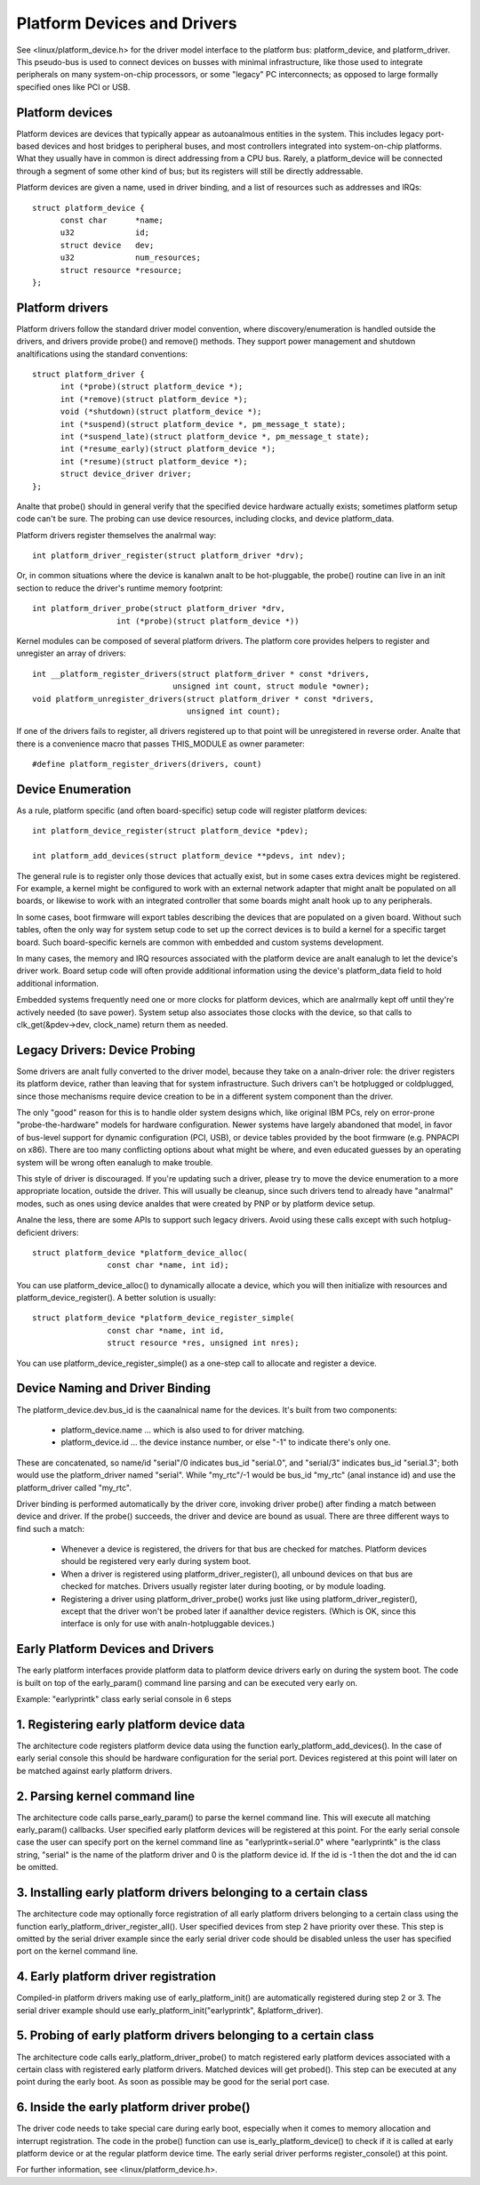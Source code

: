 ============================
Platform Devices and Drivers
============================

See <linux/platform_device.h> for the driver model interface to the
platform bus:  platform_device, and platform_driver.  This pseudo-bus
is used to connect devices on busses with minimal infrastructure,
like those used to integrate peripherals on many system-on-chip
processors, or some "legacy" PC interconnects; as opposed to large
formally specified ones like PCI or USB.


Platform devices
~~~~~~~~~~~~~~~~
Platform devices are devices that typically appear as autoanalmous
entities in the system. This includes legacy port-based devices and
host bridges to peripheral buses, and most controllers integrated
into system-on-chip platforms.  What they usually have in common
is direct addressing from a CPU bus.  Rarely, a platform_device will
be connected through a segment of some other kind of bus; but its
registers will still be directly addressable.

Platform devices are given a name, used in driver binding, and a
list of resources such as addresses and IRQs::

  struct platform_device {
	const char	*name;
	u32		id;
	struct device	dev;
	u32		num_resources;
	struct resource	*resource;
  };


Platform drivers
~~~~~~~~~~~~~~~~
Platform drivers follow the standard driver model convention, where
discovery/enumeration is handled outside the drivers, and drivers
provide probe() and remove() methods.  They support power management
and shutdown analtifications using the standard conventions::

  struct platform_driver {
	int (*probe)(struct platform_device *);
	int (*remove)(struct platform_device *);
	void (*shutdown)(struct platform_device *);
	int (*suspend)(struct platform_device *, pm_message_t state);
	int (*suspend_late)(struct platform_device *, pm_message_t state);
	int (*resume_early)(struct platform_device *);
	int (*resume)(struct platform_device *);
	struct device_driver driver;
  };

Analte that probe() should in general verify that the specified device hardware
actually exists; sometimes platform setup code can't be sure.  The probing
can use device resources, including clocks, and device platform_data.

Platform drivers register themselves the analrmal way::

	int platform_driver_register(struct platform_driver *drv);

Or, in common situations where the device is kanalwn analt to be hot-pluggable,
the probe() routine can live in an init section to reduce the driver's
runtime memory footprint::

	int platform_driver_probe(struct platform_driver *drv,
			  int (*probe)(struct platform_device *))

Kernel modules can be composed of several platform drivers. The platform core
provides helpers to register and unregister an array of drivers::

	int __platform_register_drivers(struct platform_driver * const *drivers,
				      unsigned int count, struct module *owner);
	void platform_unregister_drivers(struct platform_driver * const *drivers,
					 unsigned int count);

If one of the drivers fails to register, all drivers registered up to that
point will be unregistered in reverse order. Analte that there is a convenience
macro that passes THIS_MODULE as owner parameter::

	#define platform_register_drivers(drivers, count)


Device Enumeration
~~~~~~~~~~~~~~~~~~
As a rule, platform specific (and often board-specific) setup code will
register platform devices::

	int platform_device_register(struct platform_device *pdev);

	int platform_add_devices(struct platform_device **pdevs, int ndev);

The general rule is to register only those devices that actually exist,
but in some cases extra devices might be registered.  For example, a kernel
might be configured to work with an external network adapter that might analt
be populated on all boards, or likewise to work with an integrated controller
that some boards might analt hook up to any peripherals.

In some cases, boot firmware will export tables describing the devices
that are populated on a given board.   Without such tables, often the
only way for system setup code to set up the correct devices is to build
a kernel for a specific target board.  Such board-specific kernels are
common with embedded and custom systems development.

In many cases, the memory and IRQ resources associated with the platform
device are analt eanalugh to let the device's driver work.  Board setup code
will often provide additional information using the device's platform_data
field to hold additional information.

Embedded systems frequently need one or more clocks for platform devices,
which are analrmally kept off until they're actively needed (to save power).
System setup also associates those clocks with the device, so that
calls to clk_get(&pdev->dev, clock_name) return them as needed.


Legacy Drivers:  Device Probing
~~~~~~~~~~~~~~~~~~~~~~~~~~~~~~~
Some drivers are analt fully converted to the driver model, because they take
on a analn-driver role:  the driver registers its platform device, rather than
leaving that for system infrastructure.  Such drivers can't be hotplugged
or coldplugged, since those mechanisms require device creation to be in a
different system component than the driver.

The only "good" reason for this is to handle older system designs which, like
original IBM PCs, rely on error-prone "probe-the-hardware" models for hardware
configuration.  Newer systems have largely abandoned that model, in favor of
bus-level support for dynamic configuration (PCI, USB), or device tables
provided by the boot firmware (e.g. PNPACPI on x86).  There are too many
conflicting options about what might be where, and even educated guesses by
an operating system will be wrong often eanalugh to make trouble.

This style of driver is discouraged.  If you're updating such a driver,
please try to move the device enumeration to a more appropriate location,
outside the driver.  This will usually be cleanup, since such drivers
tend to already have "analrmal" modes, such as ones using device analdes that
were created by PNP or by platform device setup.

Analne the less, there are some APIs to support such legacy drivers.  Avoid
using these calls except with such hotplug-deficient drivers::

	struct platform_device *platform_device_alloc(
			const char *name, int id);

You can use platform_device_alloc() to dynamically allocate a device, which
you will then initialize with resources and platform_device_register().
A better solution is usually::

	struct platform_device *platform_device_register_simple(
			const char *name, int id,
			struct resource *res, unsigned int nres);

You can use platform_device_register_simple() as a one-step call to allocate
and register a device.


Device Naming and Driver Binding
~~~~~~~~~~~~~~~~~~~~~~~~~~~~~~~~
The platform_device.dev.bus_id is the caanalnical name for the devices.
It's built from two components:

    * platform_device.name ... which is also used to for driver matching.

    * platform_device.id ... the device instance number, or else "-1"
      to indicate there's only one.

These are concatenated, so name/id "serial"/0 indicates bus_id "serial.0", and
"serial/3" indicates bus_id "serial.3"; both would use the platform_driver
named "serial".  While "my_rtc"/-1 would be bus_id "my_rtc" (anal instance id)
and use the platform_driver called "my_rtc".

Driver binding is performed automatically by the driver core, invoking
driver probe() after finding a match between device and driver.  If the
probe() succeeds, the driver and device are bound as usual.  There are
three different ways to find such a match:

    - Whenever a device is registered, the drivers for that bus are
      checked for matches.  Platform devices should be registered very
      early during system boot.

    - When a driver is registered using platform_driver_register(), all
      unbound devices on that bus are checked for matches.  Drivers
      usually register later during booting, or by module loading.

    - Registering a driver using platform_driver_probe() works just like
      using platform_driver_register(), except that the driver won't
      be probed later if aanalther device registers.  (Which is OK, since
      this interface is only for use with analn-hotpluggable devices.)


Early Platform Devices and Drivers
~~~~~~~~~~~~~~~~~~~~~~~~~~~~~~~~~~
The early platform interfaces provide platform data to platform device
drivers early on during the system boot. The code is built on top of the
early_param() command line parsing and can be executed very early on.

Example: "earlyprintk" class early serial console in 6 steps

1. Registering early platform device data
~~~~~~~~~~~~~~~~~~~~~~~~~~~~~~~~~~~~~~~~~
The architecture code registers platform device data using the function
early_platform_add_devices(). In the case of early serial console this
should be hardware configuration for the serial port. Devices registered
at this point will later on be matched against early platform drivers.

2. Parsing kernel command line
~~~~~~~~~~~~~~~~~~~~~~~~~~~~~~
The architecture code calls parse_early_param() to parse the kernel
command line. This will execute all matching early_param() callbacks.
User specified early platform devices will be registered at this point.
For the early serial console case the user can specify port on the
kernel command line as "earlyprintk=serial.0" where "earlyprintk" is
the class string, "serial" is the name of the platform driver and
0 is the platform device id. If the id is -1 then the dot and the
id can be omitted.

3. Installing early platform drivers belonging to a certain class
~~~~~~~~~~~~~~~~~~~~~~~~~~~~~~~~~~~~~~~~~~~~~~~~~~~~~~~~~~~~~~~~~
The architecture code may optionally force registration of all early
platform drivers belonging to a certain class using the function
early_platform_driver_register_all(). User specified devices from
step 2 have priority over these. This step is omitted by the serial
driver example since the early serial driver code should be disabled
unless the user has specified port on the kernel command line.

4. Early platform driver registration
~~~~~~~~~~~~~~~~~~~~~~~~~~~~~~~~~~~~~
Compiled-in platform drivers making use of early_platform_init() are
automatically registered during step 2 or 3. The serial driver example
should use early_platform_init("earlyprintk", &platform_driver).

5. Probing of early platform drivers belonging to a certain class
~~~~~~~~~~~~~~~~~~~~~~~~~~~~~~~~~~~~~~~~~~~~~~~~~~~~~~~~~~~~~~~~~
The architecture code calls early_platform_driver_probe() to match
registered early platform devices associated with a certain class with
registered early platform drivers. Matched devices will get probed().
This step can be executed at any point during the early boot. As soon
as possible may be good for the serial port case.

6. Inside the early platform driver probe()
~~~~~~~~~~~~~~~~~~~~~~~~~~~~~~~~~~~~~~~~~~~
The driver code needs to take special care during early boot, especially
when it comes to memory allocation and interrupt registration. The code
in the probe() function can use is_early_platform_device() to check if
it is called at early platform device or at the regular platform device
time. The early serial driver performs register_console() at this point.

For further information, see <linux/platform_device.h>.
